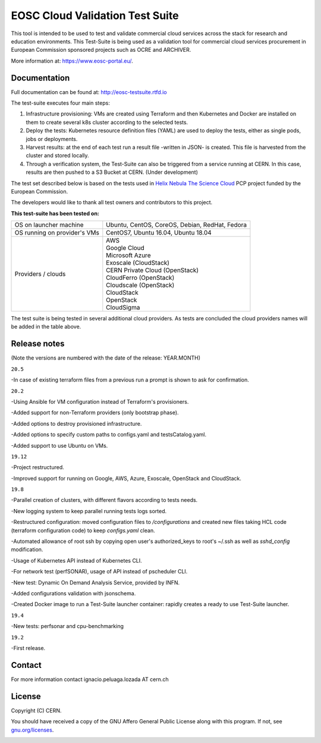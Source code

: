 ============================================
EOSC Cloud Validation Test Suite
============================================

This tool is intended to be used to test and validate commercial cloud services across the stack for research and education environments.
This Test-Suite is being used as a validation tool for commercial cloud services procurement in European Commission sponsored projects such as OCRE and ARCHIVER.

More information at: https://www.eosc-portal.eu/.

.. header-end

Documentation
---------------------------------------------
Full documentation can be found at: `http://eosc-testsuite.rtfd.io <https://eosc-testsuite.readthedocs.io/en/latest/>`_

.. body

The test-suite executes four main steps:

1) Infrastructure provisioning: VMs are created using Terraform and then Kubernetes and Docker are installed on them to create several k8s cluster according to the selected tests.

2) Deploy the tests: Kubernetes resource definition files (YAML) are used to deploy the tests, either as single pods, jobs or deployments.

3) Harvest results: at the end of each test run a result file -written in JSON- is created. This file is harvested from the cluster and stored locally.

4) Through a verification system, the Test-Suite can also be triggered from a service running at CERN. In this case, results are then pushed to a S3 Bucket at CERN. (Under development)

The test set described below is based on the tests used in `Helix Nebula The Science Cloud <https://www.hnscicloud.eu/>`_ PCP project funded by the European Commission.

The developers would like to thank all test owners and contributors to this project.

**This test-suite has been tested on:**

+------------------------------+---------------------------------------------------------------------------------+
|OS on launcher machine        | Ubuntu, CentOS, CoreOS, Debian, RedHat, Fedora                                  |
+------------------------------+---------------------------------------------------------------------------------+
|OS running on provider's VMs  | CentOS7, Ubuntu 16.04, Ubuntu 18.04                                             |
+------------------------------+---------------------------------------------------------------------------------+
|Providers / clouds            | | AWS                                                                           |
|                              | | Google Cloud                                                                  |
|                              | | Microsoft Azure                                                               |
|                              | | Exoscale (CloudStack)                                                         |
|                              | | CERN Private Cloud (OpenStack)                                                |
|                              | | CloudFerro (OpenStack)                                                        |
|                              | | Cloudscale (OpenStack)                                                        |
|                              | | CloudStack                                                                    |
|                              | | OpenStack                                                                     |
|                              | | CloudSigma                                                                    |
+------------------------------+---------------------------------------------------------------------------------+

The test suite is being tested in several additional cloud providers. As tests are concluded the cloud providers names will be added in the table above.

Release notes
---------------------------------------------
(Note the versions are numbered with the date of the release: YEAR.MONTH)

``20.5``

-In case of existing terraform files from a previous run a prompt is shown to ask for confirmation.

``20.2``

-Using Ansible for VM configuration instead of Terraform's provisioners.

-Added support for non-Terraform providers (only bootstrap phase).

-Added options to destroy provisioned infrastructure.

-Added options to specify custom paths to configs.yaml and testsCatalog.yaml.

-Added support to use Ubuntu on VMs.

``19.12``

-Project restructured.

-Improved support for running on Google, AWS, Azure, Exoscale, OpenStack and CloudStack.

``19.8``

-Parallel creation of clusters, with different flavors according to tests needs.

-New logging system to keep parallel running tests logs sorted.

-Restructured configuration: moved configuration files to */configurations* and created new files taking HCL code (terraform configuration code) to keep *configs.yaml* clean.

-Automated allowance of root ssh by copying open user's authorized_keys to root's ~/.ssh as well as *sshd_config* modification.

-Usage of Kubernetes API instead of Kubernetes CLI.

-For network test (perfSONAR), usage of API instead of pscheduler CLI.

-New test: Dynamic On Demand Analysis Service, provided by INFN.

-Added configurations validation with jsonschema.

-Created Docker image to run a Test-Suite launcher container: rapidly creates a ready to use Test-Suite launcher.

``19.4``

-New tests: perfsonar and cpu-benchmarking

``19.2``

-First release.

Contact
---------------------------------------------
For more information contact ignacio.peluaga.lozada AT cern.ch

License
---------------------------------------------
Copyright (C) CERN.

You should have received a copy of the GNU Affero General Public License
along with this program.  If not, see `gnu.org/licenses <https://www.gnu.org/licenses/>`_.

.. body-end

.. image:: img/logo.jpg
   :height: 20px
   :width: 20px
   :scale: 20
   :target: https://home.cern/
   :alt: CERN logo
